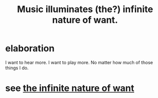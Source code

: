 :PROPERTIES:
:ID:       681da8ea-6f33-4f55-9d47-67256f576955
:END:
#+title: Music illuminates (the?) infinite nature of want.
* elaboration
I want to hear more.
I want to play more.
No matter how much of those things I do.
* see [[id:49b8cd32-e3b3-435b-bdad-26fb3e1ac82c][the infinite nature of want]]
